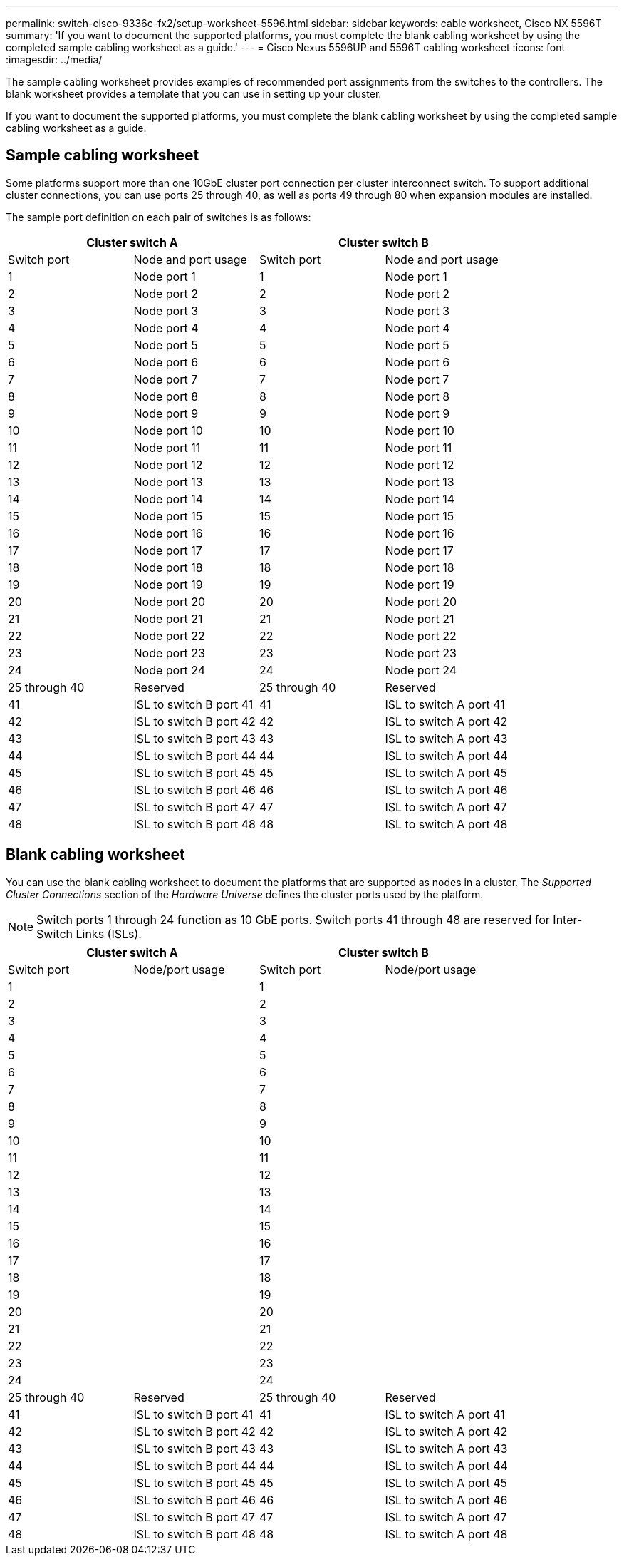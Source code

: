 ---
permalink: switch-cisco-9336c-fx2/setup-worksheet-5596.html
sidebar: sidebar
keywords: cable worksheet, Cisco NX 5596T
summary: 'If you want to document the supported platforms, you must complete the blank cabling worksheet by using the completed sample cabling worksheet as a guide.'
---
= Cisco Nexus 5596UP and 5596T cabling worksheet
:icons: font
:imagesdir: ../media/

[.lead]
The sample cabling worksheet provides examples of recommended port assignments from the switches to the controllers. The blank worksheet provides a template that you can use in setting up your cluster.

If you want to document the supported platforms, you must complete the blank cabling worksheet by using the completed sample cabling worksheet as a guide.

== Sample cabling worksheet

Some platforms support more than one 10GbE cluster port connection per cluster interconnect switch. To support additional cluster connections, you can use ports 25 through 40, as well as ports 49 through 80 when expansion modules are installed.

The sample port definition on each pair of switches is as follows:

[options="header", cols="1, 1, 1, 1"]
|===
2+|Cluster switch A
2+|Cluster switch B
| Switch port| Node and port usage| Switch port| Node and port usage
a|
1
a|
Node port 1
a|
1
a|
Node port 1
a|
2
a|
Node port 2
a|
2
a|
Node port 2
a|
3
a|
Node port 3
a|
3
a|
Node port 3
a|
4
a|
Node port 4
a|
4
a|
Node port 4
a|
5
a|
Node port 5
a|
5
a|
Node port 5
a|
6
a|
Node port 6
a|
6
a|
Node port 6
a|
7
a|
Node port 7
a|
7
a|
Node port 7
a|
8
a|
Node port 8
a|
8
a|
Node port 8
a|
9
a|
Node port 9
a|
9
a|
Node port 9
a|
10
a|
Node port 10
a|
10
a|
Node port 10
a|
11
a|
Node port 11
a|
11
a|
Node port 11
a|
12
a|
Node port 12
a|
12
a|
Node port 12
a|
13
a|
Node port 13
a|
13
a|
Node port 13
a|
14
a|
Node port 14
a|
14
a|
Node port 14
a|
15
a|
Node port 15
a|
15
a|
Node port 15
a|
16
a|
Node port 16
a|
16
a|
Node port 16
a|
17
a|
Node port 17
a|
17
a|
Node port 17
a|
18
a|
Node port 18
a|
18
a|
Node port 18
a|
19
a|
Node port 19
a|
19
a|
Node port 19
a|
20
a|
Node port 20
a|
20
a|
Node port 20
a|
21
a|
Node port 21
a|
21
a|
Node port 21
a|
22
a|
Node port 22
a|
22
a|
Node port 22
a|
23
a|
Node port 23
a|
23
a|
Node port 23
a|
24
a|
Node port 24
a|
24
a|
Node port 24
a|
25 through 40
a|
Reserved
a|
25 through 40
a|
Reserved
a|
41
a|
ISL to switch B port 41
a|
41
a|
ISL to switch A port 41
a|
42
a|
ISL to switch B port 42
a|
42
a|
ISL to switch A port 42
a|
43
a|
ISL to switch B port 43
a|
43
a|
ISL to switch A port 43
a|
44
a|
ISL to switch B port 44
a|
44
a|
ISL to switch A port 44
a|
45
a|
ISL to switch B port 45
a|
45
a|
ISL to switch A port 45
a|
46
a|
ISL to switch B port 46
a|
46
a|
ISL to switch A port 46
a|
47
a|
ISL to switch B port 47
a|
47
a|
ISL to switch A port 47
a|
48
a|
ISL to switch B port 48
a|
48
a|
ISL to switch A port 48
|===

== Blank cabling worksheet

You can use the blank cabling worksheet to document the platforms that are supported as nodes in a cluster. The _Supported Cluster Connections_ section of the _Hardware Universe_ defines the cluster ports used by the platform.

NOTE: Switch ports 1 through 24 function as 10 GbE ports. Switch ports 41 through 48 are reserved for Inter-Switch Links (ISLs).

[options="header", cols="1, 1, 1, 1"]
|===
2+|Cluster switch A
2+|Cluster switch B
| Switch port| Node/port usage| Switch port| Node/port usage
a|
1
a|

a|
1
a|

a|
2
a|

a|
2
a|

a|
3
a|

a|
3
a|

a|
4
a|

a|
4
a|

a|
5
a|

a|
5
a|

a|
6
a|

a|
6
a|

a|
7
a|

a|
7
a|

a|
8
a|

a|
8
a|

a|
9
a|

a|
9
a|

a|
10
a|

a|
10
a|

a|
11
a|

a|
11
a|

a|
12
a|

a|
12
a|

a|
13
a|

a|
13
a|

a|
14
a|

a|
14
a|

a|
15
a|

a|
15
a|

a|
16
a|

a|
16
a|

a|
17
a|

a|
17
a|

a|
18
a|

a|
18
a|

a|
19
a|

a|
19
a|

a|
20
a|

a|
20
a|

a|
21
a|

a|
21
a|

a|
22
a|

a|
22
a|

a|
23
a|

a|
23
a|

a|
24
a|

a|
24
a|

a|
25 through 40
a|
Reserved
a|
25 through 40
a|
Reserved
a|
41
a|
ISL to switch B port 41
a|
41
a|
ISL to switch A port 41
a|
42
a|
ISL to switch B port 42
a|
42
a|
ISL to switch A port 42
a|
43
a|
ISL to switch B port 43
a|
43
a|
ISL to switch A port 43
a|
44
a|
ISL to switch B port 44
a|
44
a|
ISL to switch A port 44
a|
45
a|
ISL to switch B port 45
a|
45
a|
ISL to switch A port 45
a|
46
a|
ISL to switch B port 46
a|
46
a|
ISL to switch A port 46
a|
47
a|
ISL to switch B port 47
a|
47
a|
ISL to switch A port 47
a|
48
a|
ISL to switch B port 48
a|
48
a|
ISL to switch A port 48
|===
